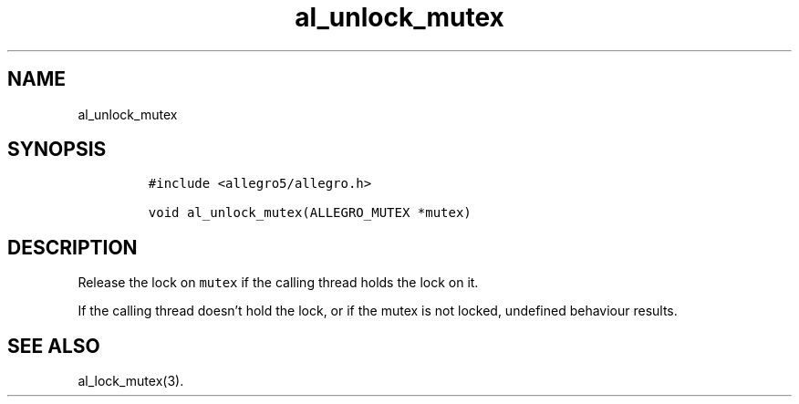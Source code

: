 .TH al_unlock_mutex 3 "" "Allegro reference manual"
.SH NAME
.PP
al_unlock_mutex
.SH SYNOPSIS
.IP
.nf
\f[C]
#include\ <allegro5/allegro.h>

void\ al_unlock_mutex(ALLEGRO_MUTEX\ *mutex)
\f[]
.fi
.SH DESCRIPTION
.PP
Release the lock on \f[C]mutex\f[] if the calling thread holds the
lock on it.
.PP
If the calling thread doesn't hold the lock, or if the mutex is not
locked, undefined behaviour results.
.SH SEE ALSO
.PP
al_lock_mutex(3).
